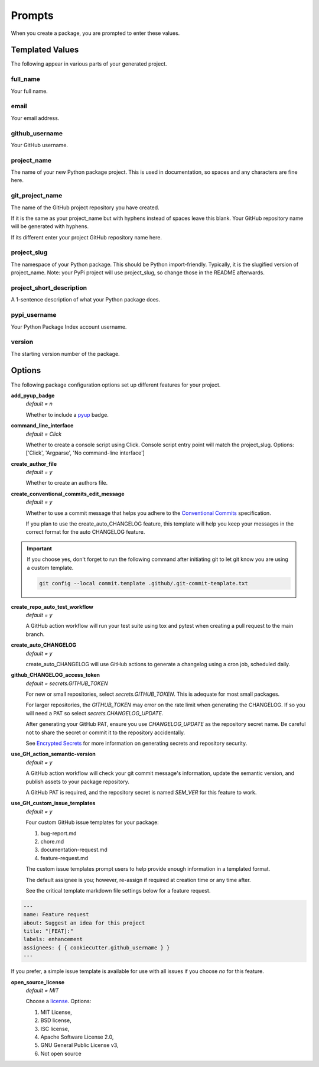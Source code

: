 =======
Prompts
=======

When you create a package, you are prompted to enter these values.

Templated Values
----------------

The following appear in various parts of your generated project.

full_name
~~~~~~~~~
Your full name.

email
~~~~~
Your email address.

github_username
~~~~~~~~~~~~~~~
Your GitHub username.

project_name
~~~~~~~~~~~~
The name of your new Python package project. This is used in documentation,
so spaces and any characters are fine here.

git_project_name
~~~~~~~~~~~~~~~~
The name of the GitHub project repository you have created.

If it is the same as your project_name but with hyphens instead of spaces leave
this blank.  Your GitHub repository name will be generated with hyphens.

If its different enter your project GitHub repository name here.

project_slug
~~~~~~~~~~~~
The namespace of your Python package. This should be Python import-friendly.
Typically, it is the slugified version of project_name. Note: your PyPi
project will use project_slug, so change those in the
README afterwards.

project_short_description
~~~~~~~~~~~~~~~~~~~~~~~~~
A 1-sentence description of what your Python package does.

pypi_username
~~~~~~~~~~~~~
Your Python Package Index account username.

version
~~~~~~~
The starting version number of the package.


Options
-------

The following package configuration options set up different features for your
project.

**add_pyup_badge**
  *default = n*

  Whether to include a `pyup <https://github.com/pyupio/pyup>`_ badge.

**command_line_interface**
  *default = Click*

  Whether to create a console script using Click. Console script entry point
  will match the project_slug.
  Options: ['Click', 'Argparse', 'No command-line interface']

**create_author_file**
   *default = y*

   Whether to create an authors file.

**create_conventional_commits_edit_message**
   *default = y*

   Whether to use a commit message that helps you adhere to the
   `Conventional Commits <https://www.conventionalcommits.org/en/v1.0.0/>`_
   specification.

   If you plan to use the create_auto_CHANGELOG feature, this template will
   help you keep your messages in the correct format for the auto CHANGELOG
   feature.

.. important::

    If you choose yes, don't forget to run the following command after
    initiating git to let git know you are using a custom template.

    .. code-block:: bash

        git config --local commit.template .github/.git-commit-template.txt

**create_repo_auto_test_workflow**
  *default = y*

  A GitHub action workflow will run your test suite using tox and pytest
  when creating a pull request to the main branch.

.. todo::

    Create a tutorial to demonstrate GitHub protected branches configuration
    to make the best use of the create_repo_auto_test_workflow feature.

    See `Issue 72 <https://github.com/imAsparky/cookiecutter-py3-package/issues/72>`_.


**create_auto_CHANGELOG**
  *default = y*

  create_auto_CHANGELOG will use GitHub actions to generate a changelog using
  a cron job, scheduled daily.

**github_CHANGELOG_access_token**
  *default = secrets.GITHUB_TOKEN*

  For new or small repositories, select `secrets.GITHUB_TOKEN`.
  This is adequate for most small packages.

  For larger repositories, the `GITHUB_TOKEN` may error on the rate limit when
  generating the CHANGELOG.   If so you will need a PAT so
  select `secrets.CHANGELOG_UPDATE`.

  After generating your GitHub PAT, ensure you use `CHANGELOG_UPDATE` as the
  repository secret name.  Be careful not to share the secret or commit it to
  the repository accidentally.

  See `Encrypted Secrets <https://docs.github.com/en/actions/reference/encrypted-secrets>`_
  for more information on generating secrets and repository security.

**use_GH_action_semantic-version**
  *default = y*

  A GitHub action workflow will check your git commit message's information,
  update the semantic version, and publish assets to your package repository.

  A GitHub PAT is required, and the repository secret is named `SEM_VER`
  for this feature to work.

**use_GH_custom_issue_templates**
  *default = y*

  Four custom GitHub issue templates for your package:

  #. bug-report.md
  #. chore.md
  #. documentation-request.md
  #. feature-request.md

  The custom issue templates prompt users to help provide enough information
  in a templated format.

  The default assignee is you; however, re-assign if required at creation
  time or any time after.

  See the critical template markdown file settings below for a feature request.

.. code-block:: yaml

    ---
    name: Feature request
    about: Suggest an idea for this project
    title: "[FEAT]:"
    labels: enhancement
    assignees: { { cookiecutter.github_username } }
    ---

| If you prefer, a simple issue template is available for use with all
  issues if you choose `no` for this feature.


**open_source_license**
    *default = MIT*

    Choose a `license <https://choosealicense.com/>`_. Options:

    1. MIT License,
    2. BSD license,
    3. ISC license,
    4. Apache Software License 2.0,
    5. GNU General Public License v3,
    6. Not open source
